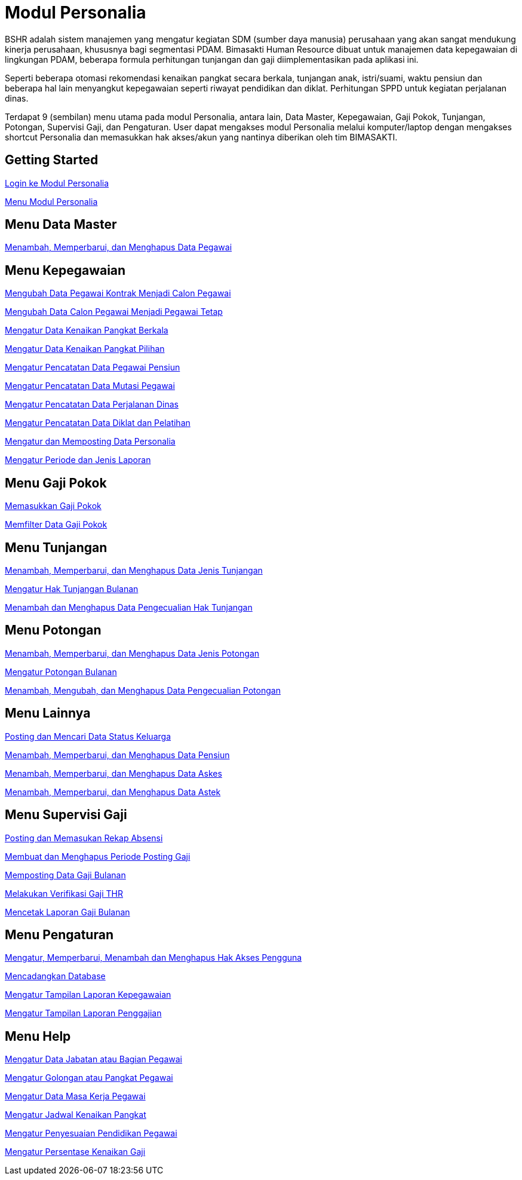 = Modul Personalia

BSHR adalah sistem manajemen yang mengatur kegiatan SDM (sumber daya manusia) perusahaan yang akan sangat mendukung kinerja perusahaan, khususnya bagi segmentasi PDAM. Bimasakti Human Resource dibuat untuk manajemen data kepegawaian di lingkungan PDAM, beberapa formula perhitungan tunjangan dan gaji diimplementasikan pada aplikasi ini.

Seperti beberapa otomasi rekomendasi kenaikan pangkat secara berkala, tunjangan anak, istri/suami, waktu pensiun dan beberapa hal lain menyangkut kepegawaian seperti riwayat pendidikan dan diklat. Perhitungan SPPD untuk kegiatan perjalanan dinas.

Terdapat 9 (sembilan) menu utama pada modul Personalia, antara lain, Data Master, Kepegawaian, Gaji Pokok, Tunjangan, Potongan, Supervisi Gaji, dan Pengaturan. User dapat mengakses modul Personalia melalui komputer/laptop dengan mengakses shortcut Personalia dan memasukkan hak akses/akun yang nantinya diberikan oleh tim BIMASAKTI.

== Getting Started

link:./Getting-Started/Login-ke-Modul-Personalia.adoc[Login ke Modul Personalia]

link:./Getting-Started/Menu-Personalia.adoc[Menu Modul Personalia]

== Menu Data Master

link:./Menu-Data-Master/Menambah-Memperbarui-dan-Menghapus-Data-Pegawai.adoc[Menambah, Memperbarui, dan Menghapus Data Pegawai]

== Menu Kepegawaian

link:./Menu-Kepegawaian/Mengubah-Data-Pegawai-Kontrak-Menjadi-Calon-Pegawai.adoc[Mengubah Data Pegawai Kontrak Menjadi Calon Pegawai]

link:./Menu-Kepegawaian/Mengubah-Data-Calon-Pegawai-menjadi-Pegawai-Tetap.adoc[Mengubah Data Calon Pegawai Menjadi Pegawai Tetap]

link:./Menu-Kepegawaian/Mengatur-Data-Kenaikan-Pangkat-Berkala.adoc[Mengatur Data Kenaikan Pangkat Berkala]

link:./Menu-Kepegawaian/Mengatur-Data-Kenaikan-Pangkat-Pilihan.adoc[Mengatur Data Kenaikan Pangkat Pilihan]

link:./Menu-Kepegawaian/Mengatur-Pencatatan-Data-Pegawai-Pensiun.adoc[Mengatur Pencatatan Data Pegawai Pensiun]

link:./Menu-Kepegawaian/Mengatur-Pencatatan-Data-Mutasi-Pegawai.adoc[Mengatur Pencatatan Data Mutasi Pegawai]

link:./Menu-Kepegawaian/Mengatur-Pencatatan-Data-Perjalanan-Dinas.adoc[Mengatur Pencatatan Data Perjalanan Dinas]

link:./Menu-Kepegawaian/Mengatur-Pencatatan-Data-Diklat-dan-Pelatihan.adoc[Mengatur Pencatatan Data Diklat dan Pelatihan]

link:./Menu-Kepegawaian/Mengatur-dan-Memposting-Data-Personalia.adoc[Mengatur dan Memposting Data Personalia]

link:./Menu-Kepegawaian/Mengatur-Periode-dan-Jenis-Laporan.adoc[Mengatur Periode dan Jenis Laporan]

== Menu Gaji Pokok

link:./Menu-Gaji-Pokok/Memasukkan-Gaji-Pokok.adoc[Memasukkan Gaji Pokok]

link:./Menu-Gaji-Pokok/Memfilter-Data-Gaji-Pokok.adoc[Memfilter Data Gaji Pokok]

== Menu Tunjangan

link:./Menu-Tunjangan/Menambah-Memperbarui-dan-Menghapus-Data-Jenis-Tunjangan.adoc[Menambah, Memperbarui, dan Menghapus Data Jenis Tunjangan]

link:./Menu-Tunjangan/Menambah-dan-Menghapus-Data-Pengecualian-Hak-Tunjangan.adoc[Mengatur Hak Tunjangan Bulanan]

link:./Menu-Tunjangan/Menambah-dan-Menghapus-Data-Pengecualian-Hak-Tunjangan.adoc[Menambah dan Menghapus Data Pengecualian Hak Tunjangan]

== Menu Potongan

link:./Menu-Potongan/Menambah-Memperbarui-dan-Menghapus-Data-Jenis-Potongan.adoc[Menambah, Memperbarui, dan Menghapus Data Jenis Potongan]

link:./Menu-Potongan/Mengatur-Potongan-Bulanan.adoc[Mengatur Potongan Bulanan]

link:./Menu-Potongan/Menambah-Mengubah-dan-Menghapus-Data-Pengecualian-Potongan.adoc[Menambah, Mengubah, dan Menghapus Data Pengecualian Potongan]

== Menu Lainnya

link:./Menu-Lainnya/Posting-dan-Mencari-Data-Status-Keluarga.adoc[Posting dan Mencari Data Status Keluarga]

link:./Menu-Lainnya/Menambah-Memperbarui-dan-Menghapus-Data-Pensiun.adoc[Menambah, Memperbarui, dan Menghapus Data Pensiun]

link:./Menu-Lainnya/Menambah-Memperbarui-dan-Menghapus-Data-Askes.adoc[Menambah, Memperbarui, dan Menghapus Data Askes]

link:./Menu-Lainnya/Menambah-Memperbarui-dan-Menghapus-Data-Astek.adoc[Menambah, Memperbarui, dan Menghapus Data Astek]

== Menu Supervisi Gaji

link:./Menu-Supervisi-Gaji/Posting-dan-Memasukkan-Rekap-Absensi.adoc[Posting dan Memasukan Rekap Absensi]

link:./Menu-Supervisi-Gaji/Membuat-dan-Menghapus-Periode-Posting-Gaji.adoc[Membuat dan Menghapus Periode Posting Gaji]

link:./Menu-Supervisi-Gaji/Memposting-Data-Gaji-Bulanan.adoc[Memposting Data Gaji Bulanan]

link:./Menu-Supervisi-Gaji/Melakukan-Verifikasi-Gaji-THR.adoc[Melakukan Verifikasi Gaji THR]

link:./Menu-Supervisi-Gaji/Mencetak-Laporan-Gaji-Bulanan.adoc[Mencetak Laporan Gaji Bulanan]

== Menu Pengaturan

link:./Menu-Pengaturan/Mengatur-Memperbarui-Menambah-dan-Menghapus-Hak-Akses-Pengguna.adoc[Mengatur, Memperbarui, Menambah dan Menghapus Hak Akses Pengguna]

link:./Menu-Pengaturan/Mencadangkan-Database.adoc[Mencadangkan Database]

link:./Menu-Pengaturan/Mengatur-Tampilan-Laporan-Kepegawaian.adoc[Mengatur Tampilan Laporan Kepegawaian]

link:./Menu-Pengaturan/Mengatur-Tampilan-Laporan-Penggajian.adoc[Mengatur Tampilan Laporan Penggajian]

== Menu Help

link:./Menu-Help/Mengatur-Data-Jabatan-atau-Bagian-Pegawai.adoc[Mengatur Data Jabatan atau Bagian Pegawai]

link:./Menu-Help/Mengatur-Golongan-atau-Pangkat-Pegawai.adoc[Mengatur Golongan atau Pangkat Pegawai]

link:./Menu-Help/Mengatur-Data-Masa-Kerja-Pegawai.adoc[Mengatur Data Masa Kerja Pegawai]

link:./Menu-Help/Mengatur-Jadwal-Kenaikan-Pangkat.adoc[Mengatur Jadwal Kenaikan Pangkat]

link:./Menu-Help/Mengatur-Penyesuaian-Pendidikan-Pegawai.adoc[Mengatur Penyesuaian Pendidikan Pegawai]

link:./Menu-Help/Mengatur-Persentase-Kenaikan-Gaji.adoc[Mengatur Persentase Kenaikan Gaji]
